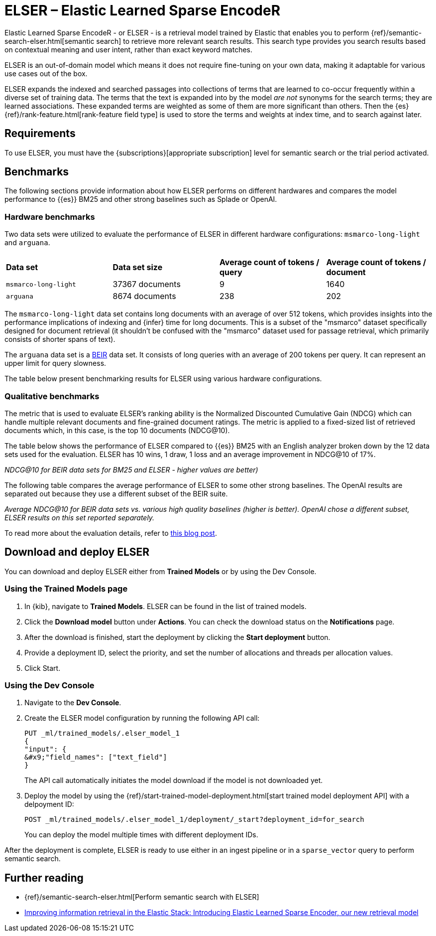 = ELSER – Elastic Learned Sparse EncodeR

// :description: ELSER is a learned sparse ranking model trained by Elastic.
// :keywords: serverless, elasticsearch, tbd

Elastic Learned Sparse EncodeR - or ELSER - is a retrieval model trained by
Elastic that enables you to perform
{ref}/semantic-search-elser.html[semantic search] to retrieve more relevant
search results. This search type provides you search results based on contextual
meaning and user intent, rather than exact keyword matches.

ELSER is an out-of-domain model which means it does not require fine-tuning on
your own data, making it adaptable for various use cases out of the box.

ELSER expands the indexed and searched passages into collections of terms that
are learned to co-occur frequently within a diverse set of training data. The
terms that the text is expanded into by the model _are not_ synonyms for the
search terms; they are learned associations. These expanded terms are weighted
as some of them are more significant than others. Then the {es}
{ref}/rank-feature.html[rank-feature field type] is used to store the terms
and weights at index time, and to search against later.

[discrete]
[[requirements]]
== Requirements

To use ELSER, you must have the {subscriptions}[appropriate subscription] level
for semantic search or the trial period activated.

[discrete]
[[benchmarks]]
== Benchmarks

The following sections provide information about how ELSER performs on different
hardwares and compares the model performance to {{es}} BM25 and other strong
baselines such as Splade or OpenAI.

[discrete]
[[hardware-benchmarks]]
=== Hardware benchmarks

Two data sets were utilized to evaluate the performance of ELSER in different
hardware configurations: `msmarco-long-light` and `arguana`.

|===
| | | |

| **Data set**
| **Data set size**
| **Average count of tokens / query**
| **Average count of tokens / document**

| `msmarco-long-light`
| 37367 documents
| 9
| 1640

| `arguana`
| 8674 documents
| 238
| 202
|===

The `msmarco-long-light` data set contains long documents with an average of
over 512 tokens, which provides insights into the performance implications
of indexing and {infer} time for long documents. This is a subset of the
"msmarco" dataset specifically designed for document retrieval (it shouldn't be
confused with the "msmarco" dataset used for passage retrieval, which primarily
consists of shorter spans of text).

The `arguana` data set is a https://github.com/beir-cellar/beir[BEIR] data set.
It consists of long queries with an average of 200 tokens per query. It can
represent an upper limit for query slowness.

The table below present benchmarking results for ELSER using various hardware
configurations.

[discrete]
[[qualitative-benchmarks]]
=== Qualitative benchmarks

The metric that is used to evaluate ELSER's ranking ability is the Normalized
Discounted Cumulative Gain (NDCG) which can handle multiple relevant documents
and fine-grained document ratings. The metric is applied to a fixed-sized list
of retrieved documents which, in this case, is the top 10 documents (NDCG@10).

The table below shows the performance of ELSER compared to {{es}} BM25 with an
English analyzer broken down by the 12 data sets used for the evaluation. ELSER
has 10 wins, 1 draw, 1 loss and an average improvement in NDCG@10 of 17%.

_NDCG@10 for BEIR data sets for BM25 and ELSER  - higher values are better)_

The following table compares the average performance of ELSER to some other
strong baselines. The OpenAI results are separated out because they use a
different subset of the BEIR suite.

_Average NDCG@10 for BEIR data sets vs. various high quality baselines (higher_
_is better). OpenAI chose a different subset, ELSER results on this set_
_reported separately._

To read more about the evaluation details, refer to
https://www.elastic.co/blog/may-2023-launch-information-retrieval-elasticsearch-ai-model[this blog post].

[discrete]
[[download-and-deploy-elser]]
== Download and deploy ELSER

You can download and deploy ELSER either from **Trained Models** or by using the
Dev Console.

[discrete]
[[using-the-trained-models-page]]
=== Using the Trained Models page

. In {kib}, navigate to **Trained Models**. ELSER can be found
in the list of trained models.
. Click the **Download model** button under **Actions**. You can check the
download status on the **Notifications** page.
+

. After the download is finished, start the deployment by clicking the
**Start deployment** button.
. Provide a deployment ID, select the priority, and set the number of
allocations and threads per allocation values.
+

. Click Start.

[discrete]
[[using-the-dev-console]]
=== Using the Dev Console

. Navigate to the **Dev Console**.
. Create the ELSER model configuration by running the following API call:
+
[source,console]
----
PUT _ml/trained_models/.elser_model_1
{
"input": {
&#x9;"field_names": ["text_field"]
}

----
+
The API call automatically initiates the model download if the model is not
downloaded yet.
. Deploy the model by using the
{ref}/start-trained-model-deployment.html[start trained model deployment API]
with a delpoyment ID:
+
[source,console]
----
POST _ml/trained_models/.elser_model_1/deployment/_start?deployment_id=for_search
----
+
You can deploy the model multiple times with different deployment IDs.

After the deployment is complete, ELSER is ready to use either in an ingest
pipeline or in a `sparse_vector` query to perform semantic search.

[discrete]
[[further-reading]]
== Further reading

* {ref}/semantic-search-elser.html[Perform semantic search with ELSER]
* https://www.elastic.co/blog/may-2023-launch-information-retrieval-elasticsearch-ai-model[Improving information retrieval in the Elastic Stack: Introducing Elastic Learned Sparse Encoder, our new retrieval model]
